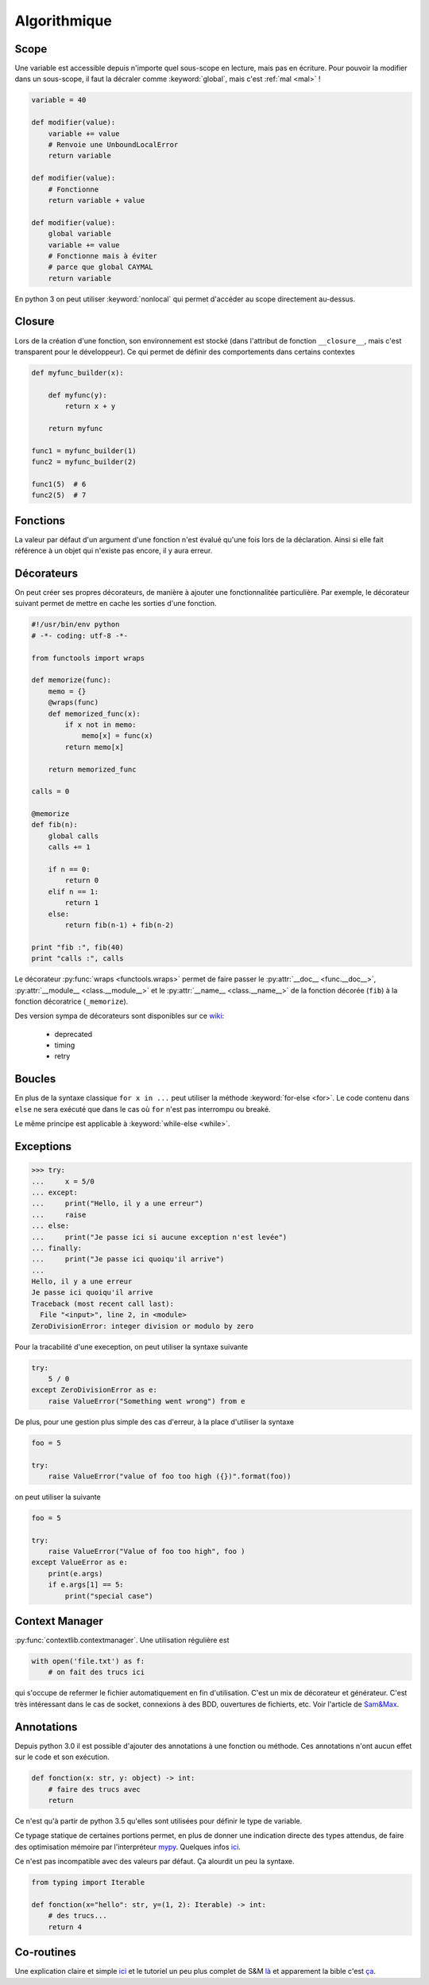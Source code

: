 Algorithmique
=============

Scope
-----

Une variable est accessible depuis n'importe quel sous-scope en lecture, mais
pas en écriture.
Pour pouvoir la modifier dans un sous-scope, il faut la décraler comme
:keyword:`global`, mais c'est :ref:`mal <mal>` !

.. code-block:: python

    variable = 40

    def modifier(value):
        variable += value
        # Renvoie une UnboundLocalError
        return variable

    def modifier(value):
        # Fonctionne
        return variable + value

    def modifier(value):
        global variable
        variable += value
        # Fonctionne mais à éviter
        # parce que global CAYMAL
        return variable

En python 3 on peut utiliser :keyword:`nonlocal` qui permet d'accéder au scope
directement au-dessus.

Closure
-------

Lors de la création d'une fonction, son environnement est stocké (dans l'attribut
de fonction ``__closure__``, mais c'est transparent pour le développeur).
Ce qui permet de définir des comportements dans certains contextes

.. code-block:: python

    def myfunc_builder(x):

        def myfunc(y):
            return x + y

        return myfunc

    func1 = myfunc_builder(1)
    func2 = myfunc_builder(2)

    func1(5)  # 6
    func2(5)  # 7

Fonctions
---------

La valeur par défaut d'un argument d'une fonction n'est évalué qu'une fois
lors de la déclaration. Ainsi si elle fait référence à un objet qui n'existe
pas encore, il y aura erreur.

Décorateurs
-----------

On peut créer ses propres décorateurs, de manière à ajouter une
fonctionnalitée particulière. Par exemple, le décorateur suivant permet de
mettre en cache les sorties d'une fonction.

.. code-block:: python

    #!/usr/bin/env python
    # -*- coding: utf-8 -*-

    from functools import wraps

    def memorize(func):
        memo = {}
        @wraps(func)
        def memorized_func(x):
            if x not in memo:
                memo[x] = func(x)
            return memo[x]

        return memorized_func

    calls = 0

    @memorize
    def fib(n):
        global calls
        calls += 1

        if n == 0:
            return 0
        elif n == 1:
            return 1
        else:
            return fib(n-1) + fib(n-2)

    print "fib :", fib(40)
    print "calls :", calls

Le décorateur :py:func:`wraps <functools.wraps>` permet de faire passer le
:py:attr:`__doc__ <func.__doc__>`, :py:attr:`__module__ <class.__module__>` et
le :py:attr:`__name__ <class.__name__>` de la fonction décorée (``fib``) à la
fonction décoratrice (``_memorize``).

Des version sympa de décorateurs sont disponibles sur ce
`wiki <https://wiki.python.org/moin/PythonDecoratorLibrary>`_:

    * deprecated
    * timing
    * retry

Boucles
-------

En plus de la syntaxe classique ``for x in ...`` peut utiliser la méthode
:keyword:`for-else <for>`. Le code contenu dans ``else`` ne sera exécuté que
dans le cas où ``for`` n'est pas interrompu ou breaké.

Le même principe est applicable à :keyword:`while-else <while>`.

Exceptions
----------

.. code-block:: python

    >>> try:
    ...     x = 5/0
    ... except:
    ...     print("Hello, il y a une erreur")
    ...     raise
    ... else:
    ...     print("Je passe ici si aucune exception n'est levée")
    ... finally:
    ...     print("Je passe ici quoiqu'il arrive")
    ...
    Hello, il y a une erreur
    Je passe ici quoiqu'il arrive
    Traceback (most recent call last):
      File "<input>", line 2, in <module>
    ZeroDivisionError: integer division or modulo by zero

Pour la tracabilité d'une exeception, on peut utiliser la syntaxe suivante

.. code-block:: python

    try:
        5 / 0
    except ZeroDivisionError as e:
        raise ValueError("Something went wrong") from e

De plus, pour une gestion plus simple des cas d'erreur, à la place d'utiliser
la syntaxe

.. code-block:: python

    foo = 5

    try:
        raise ValueError("value of foo too high ({})".format(foo))

on peut utiliser la suivante

.. code-block:: python

    foo = 5

    try:
        raise ValueError("Value of foo too high", foo )
    except ValueError as e:
        print(e.args)
        if e.args[1] == 5:
            print("special case")


Context Manager
---------------

:py:func:`contextlib.contextmanager`. Une utilisation régulière est

.. code-block:: python

    with open('file.txt') as f:
        # on fait des trucs ici

qui s'occupe de refermer le fichier automatiquement en fin d'utilisation.
C'est un mix de décorateur et générateur.
C'est très intéressant dans le cas de socket, connexions à des BDD, ouvertures
de fichierts, etc.
Voir l'article de `Sam\&Max <http://sametmax.com/les-context-managers-et-le-mot-cle-with-en-python/>`__.

Annotations
-----------

Depuis python 3.0 il est possible d'ajouter des annotations à une fonction ou
méthode. Ces annotations n'ont aucun effet sur le code et son exécution.

.. code-block:: python

    def fonction(x: str, y: object) -> int:
        # faire des trucs avec
        return

Ce n'est qu'à partir de python 3.5 qu'elles sont utilisées pour définir le
type de variable.

Ce typage statique de certaines portions permet, en plus de donner une
indication directe des types attendus, de faire des optimisation mémoire par
l'interpréteur `mypy <http://mypy-lang.org/>`_.
Quelques infos `ici <http://sametmax.com/point-rapide-sur-les-types-hints/>`__.

Ce n'est pas incompatible avec des valeurs par défaut. Ça alourdit un peu la
syntaxe.

.. code-block:: python

    from typing import Iterable

    def fonction(x="hello": str, y=(1, 2): Iterable) -> int:
        # des trucs...
        return 4

Co-routines
-----------

Une explication claire et simple `ici <http://benno.id.au/blog/2015/05/25/await1>`__ et le tutoriel un peu plus complet de S&M `là <http://sametmax.com/quest-ce-quune-coroutine-en-python-et-a-quoi-ca-sert/>`__ et apparement la bible c'est `ça <http://www.snarky.ca/how-the-heck-does-async-await-work-in-python-3-5>`__.
